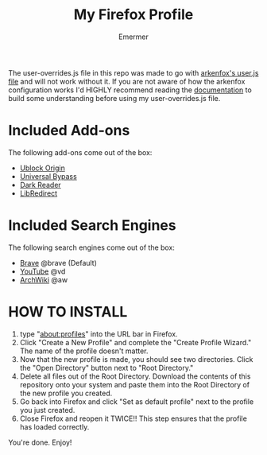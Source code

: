 #+TITLE: My Firefox Profile
#+AUTHOR: Emermer
The user-overrides.js file in this repo was made to go with [[https://github.com/arkenfox/user.js][arkenfox's user.js file]] and will not work without it. If you are not aware of how the arkenfox configuration works I'd HIGHLY recommend reading the [[https://github.com/arkenfox/user.js/wiki][documentation]] to build some understanding before using my user-overrides.js file.

* Included Add-ons
The following add-ons come out of the box:
- [[https://ublockorigin.com/][Ublock Origin]]
- [[https://universal-bypass.org/][Universal Bypass]]
- [[https://darkreader.org/][Dark Reader]]
- [[https://libredirect.github.io//][LibRedirect]]

* Included Search Engines
The following search engines come out of the box:
- [[https://search.brave.com/][Brave]] @brave (Default)
- [[https://www.youtube.com/][YouTube]] @vd
- [[https://wiki.archlinux.org/][ArchWiki]] @aw

* HOW TO INSTALL
1. type "about:profiles" into the URL bar in Firefox.
2. Click "Create a New Profile" and complete the "Create Profile Wizard." The name of the profile doesn't matter.
3. Now that the new profile is made, you should see two directories. Click the "Open Directory" button next to "Root Directory."
4. Delete all files out of the Root Directory. Download the contents of this repository onto your system and paste them into the Root Directory of the new profile you created.
5. Go back into Firefox and click "Set as default profile" next to the profile you just created.
6. Close Firefox and reopen it TWICE!! This step ensures that the profile has loaded correctly.

You're done. Enjoy!
